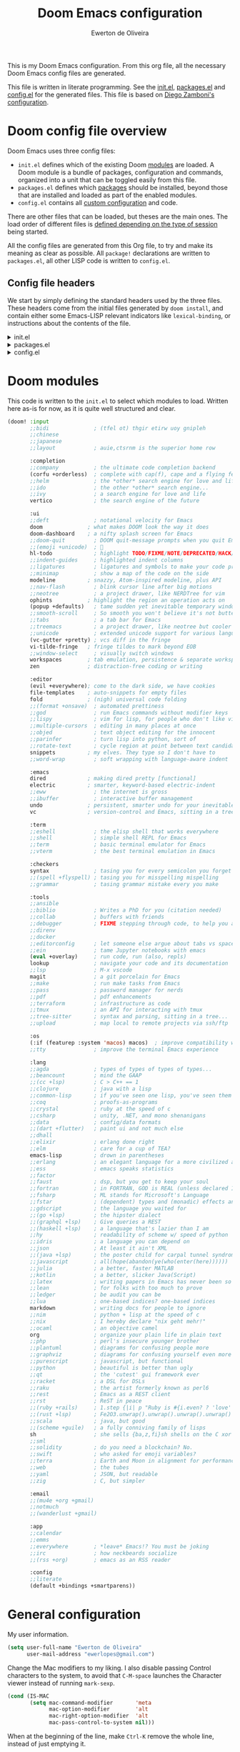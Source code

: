 :DOC-CONFIG:
# Tangle by default to config.el, which is the most common case
#+property: header-args:emacs-lisp :tangle config.el
#+property: header-args :mkdirp yes :comments no
#+startup: fold
:END:

#+title: Doom Emacs configuration
#+author: Ewerton de Oliveira
#+email: ewerlopes@gmail.com

This is my Doom Emacs configuration. From this org file, all the necessary Doom Emacs config files are generated.

This file is written in literate programming. See the [[file:init.el][init.el]], [[file:packages.el][packages.el]] and [[file:config.el][config.el]] for the generated files.
This file is based on [[https://zzamboni.org/post/my-doom-emacs-configuration-with-commentary/][Diego Zamboni's configuration]].

* Doom config file overview
Doom Emacs uses three config files:

- =init.el= defines which of the existing Doom [[https://github.com/hlissner/doom-emacs/blob/develop/docs/getting_started.org#modules][modules]] are loaded. A Doom module is a bundle of packages, configuration and commands, organized into a unit that can be toggled easily from this file.
- =packages.el= defines which [[https://github.com/hlissner/doom-emacs/blob/develop/docs/getting_started.org#package-management][packages]] should be installed, beyond those that are installed and loaded as part of the enabled modules.
- =config.el= contains all [[https://github.com/hlissner/doom-emacs/blob/develop/docs/getting_started.org#configuring-doom][custom configuration]] and code.

There are other files that can be loaded, but theses are the main ones. The load order of different files is [[https://github.com/hlissner/doom-emacs/blob/develop/docs/getting_started.org#load-order][defined depending on the type of session]] being started.

All the config files are generated from this Org file, to try and make its meaning as clear as possible. All =package!= declarations are written to =packages.el=, all other LISP code is written to =config.el=.

** Config file headers

We start by simply defining the standard headers used by the three files. These headers come from the initial files generated by =doom install=, and contain either some Emacs-LISP relevant indicators like =lexical-binding=, or instructions about the contents of the file.

#+html: <details><summary>init.el</summary>
#+begin_src emacs-lisp :tangle init.el
;;; init.el -*- lexical-binding: t; -*-

;; DO NOT EDIT THIS FILE DIRECTLY
;; This is a file generated from a literate programing source file located at
;; https://github.com/ewerlopes/dotfiles/blob/master/doom/doom.org
;; You should make any changes there and regenerate it from Emacs org-mode
;; using org-babel-tangle (C-c C-v t)

;; This file controls what Doom modules are enabled and what order they load
;; in. Remember to run 'doom sync' after modifying it!

;; NOTE Press 'SPC h d h' (or 'C-h d h' for non-vim users) to access Doom's
;;      documentation. There you'll find a link to Doom's Module Index where all
;;      of our modules are listed, including what flags they support.

;; NOTE Move your cursor over a module's name (or its flags) and press 'K' (or
;;      'C-c c k' for non-vim users) to view its documentation. This works on
;;      flags as well (those symbols that start with a plus).
;;
;;      Alternatively, press 'gd' (or 'C-c c d') on a module to browse its
;;      directory (for easy access to its source code).
#+end_src
#+html: </details>

#+html: <details><summary>packages.el</summary>
#+begin_src emacs-lisp :tangle packages.el
;; -*- no-byte-compile: t; -*-
;;; $DOOMDIR/packages.el

;; DO NOT EDIT THIS FILE DIRECTLY
;; This is a file generated from a literate programing source file located at
;; https://github.com/ewerlopes/dotfiles/blob/master/doom/doom.org
;; You should make any changes there and regenerate it from Emacs org-mode
;; using org-babel-tangle (C-c C-v t)

;; To install a package with Doom you must declare them here and run 'doom sync'
;; on the command line, then restart Emacs for the changes to take effect -- or


;; To install SOME-PACKAGE from MELPA, ELPA or emacsmirror:
;; (package! some-package)

;; To install a package directly from a remote git repo, you must specify a
;; `:recipe'. You'll find documentation on what `:recipe' accepts here:
;; https://github.com/radian-software/straight.el#the-recipe-format
;; (package! another-package
;;   :recipe (:host github :repo "username/repo"))

;; If the package you are trying to install does not contain a PACKAGENAME.el
;; file, or is located in a subdirectory of the repo, you'll need to specify
;; `:files' in the `:recipe':
;; (package! this-package
;;   :recipe (:host github :repo "username/repo"
;;            :files ("some-file.el" "src/lisp/*.el")))

;; If you'd like to disable a package included with Doom, you can do so here
;; with the `:disable' property:
;; (package! builtin-package :disable t)

;; You can override the recipe of a built in package without having to specify
;; all the properties for `:recipe'. These will inherit the rest of its recipe
;; from Doom or MELPA/ELPA/Emacsmirror:
;; (package! builtin-package :recipe (:nonrecursive t))
;; (package! builtin-package-2 :recipe (:repo "myfork/package"))

;; Specify a `:branch' to install a package from a particular branch or tag.
;; This is required for some packages whose default branch isn't 'master' (which
;; our package manager can't deal with; see radian-software/straight.el#279)
;; (package! builtin-package :recipe (:branch "develop"))

;; Use `:pin' to specify a particular commit to install.
;; (package! builtin-package :pin "1a2b3c4d5e")


;; Doom's packages are pinned to a specific commit and updated from release to
;; release. The `unpin!' macro allows you to unpin single packages...
;; (unpin! pinned-package)
;; ...or multiple packages
;; (unpin! pinned-package another-pinned-package)
;; ...Or *all* packages (NOT RECOMMENDED; will likely break things)
;; (unpin! t)
#+end_src
#+html: </details>

#+html: <details><summary>config.el</summary>
#+begin_src emacs-lisp :tangle config.el
;;; $DOOMDIR/config.el -*- lexical-binding: t; -*-

;; DO NOT EDIT THIS FILE DIRECTLY
;; This is a file generated from a literate programing source file located at
;; https://github.com/ewerlopes/dotfiles/blob/master/doom/doom.org
;; You should make any changes there and regenerate it from Emacs org-mode
;; using org-babel-tangle (C-c C-v t)

;; Place your private configuration here! Remember, you do not need to run 'doom
;; sync' after modifying this file!


;; Some functionality uses this to identify you, e.g. GPG configuration, email
;; clients, file templates and snippets. It is optional.
;; (setq user-full-name "John Doe"
;;       user-mail-address "john@doe.com")

;; Doom exposes five (optional) variables for controlling fonts in Doom:
;;
;; - `doom-font' -- the primary font to use
;; - `doom-variable-pitch-font' -- a non-monospace font (where applicable)
;; - `doom-big-font' -- used for `doom-big-font-mode'; use this for
;;   presentations or streaming.
;; - `doom-symbol-font' -- for symbols
;; - `doom-serif-font' -- for the `fixed-pitch-serif' face
;;
;; See 'C-h v doom-font' for documentation and more examples of what they
;; accept. For example:
;;
;;(setq doom-font (font-spec :family "Fira Code" :size 12 :weight 'semi-light)
;;      doom-variable-pitch-font (font-spec :family "Fira Sans" :size 13))
;;
;; If you or Emacs can't find your font, use 'M-x describe-font' to look them
;; up, `M-x eval-region' to execute elisp code, and 'M-x doom/reload-font' to
;; refresh your font settings. If Emacs still can't find your font, it likely
;; wasn't installed correctly. Font issues are rarely Doom issues!

;; There are two ways to load a theme. Both assume the theme is installed and
;; available. You can either set `doom-theme' or manually load a theme with the
;; `load-theme' function. This is the default:
(setq doom-theme 'doom-one)

;; This determines the style of line numbers in effect. If set to `nil', line
;; numbers are disabled. For relative line numbers, set this to `relative'.
(setq display-line-numbers-type t)

;; If you use `org' and don't want your org files in the default location below,
;; change `org-directory'. It must be set before org loads!
(setq org-directory "~/org/")


;; Whenever you reconfigure a package, make sure to wrap your config in an
;; `after!' block, otherwise Doom's defaults may override your settings. E.g.
;;
;;   (after! PACKAGE
;;     (setq x y))
;;
;; The exceptions to this rule:
;;
;;   - Setting file/directory variables (like `org-directory')
;;   - Setting variables which explicitly tell you to set them before their
;;     package is loaded (see 'C-h v VARIABLE' to look up their documentation).
;;   - Setting doom variables (which start with 'doom-' or '+').
;;
;; Here are some additional functions/macros that will help you configure Doom.
;;
;; - `load!' for loading external *.el files relative to this one
;; - `use-package!' for configuring packages
;; - `after!' for running code after a package has loaded
;; - `add-load-path!' for adding directories to the `load-path', relative to
;;   this file. Emacs searches the `load-path' when you load packages with
;;   `require' or `use-package'.
;; - `map!' for binding new keys
;;
;; To get information about any of these functions/macros, move the cursor over
;; the highlighted symbol at press 'K' (non-evil users must press 'C-c c k').
;; This will open documentation for it, including demos of how they are used.
;; Alternatively, use `C-h o' to look up a symbol (functions, variables, faces,
;; etc).
;;
;; You can also try 'gd' (or 'C-c c d') to jump to their definition and see how
;; they are implemented.
#+end_src
#+html: </details>

* Doom modules

This code is written to the =init.el= to select which modules to load. Written here as-is for now, as it is quite well structured and clear.

#+begin_src emacs-lisp :tangle init.el
(doom! :input
       ;;bidi              ; (tfel ot) thgir etirw uoy gnipleh
       ;;chinese
       ;;japanese
       ;;layout            ; auie,ctsrnm is the superior home row

       :completion
       ;;company           ; the ultimate code completion backend
       (corfu +orderless)  ; complete with cap(f), cape and a flying feather!
       ;;helm              ; the *other* search engine for love and life
       ;;ido               ; the other *other* search engine...
       ;;ivy               ; a search engine for love and life
       vertico             ; the search engine of the future

       :ui
       ;;deft              ; notational velocity for Emacs
       doom              ; what makes DOOM look the way it does
       doom-dashboard    ; a nifty splash screen for Emacs
       ;;doom-quit         ; DOOM quit-message prompts when you quit Emacs
       ;;(emoji +unicode)  ; 🙂
       hl-todo             ; highlight TODO/FIXME/NOTE/DEPRECATED/HACK/REVIEW
       ;;indent-guides     ; highlighted indent columns
       ;;ligatures         ; ligatures and symbols to make your code pretty again
       ;;minimap           ; show a map of the code on the side
       modeline          ; snazzy, Atom-inspired modeline, plus API
       ;;nav-flash         ; blink cursor line after big motions
       ;;neotree           ; a project drawer, like NERDTree for vim
       ophints           ; highlight the region an operation acts on
       (popup +defaults)   ; tame sudden yet inevitable temporary windows
       ;;smooth-scroll     ; So smooth you won't believe it's not butter
       ;;tabs              ; a tab bar for Emacs
       ;;treemacs          ; a project drawer, like neotree but cooler
       ;;unicode           ; extended unicode support for various languages
       (vc-gutter +pretty) ; vcs diff in the fringe
       vi-tilde-fringe   ; fringe tildes to mark beyond EOB
       ;;window-select     ; visually switch windows
       workspaces        ; tab emulation, persistence & separate workspaces
       zen               ; distraction-free coding or writing

       :editor
       (evil +everywhere); come to the dark side, we have cookies
       file-templates    ; auto-snippets for empty files
       fold              ; (nigh) universal code folding
       ;;(format +onsave)  ; automated prettiness
       ;;god               ; run Emacs commands without modifier keys
       ;;lispy             ; vim for lisp, for people who don't like vim
       ;;multiple-cursors  ; editing in many places at once
       ;;objed             ; text object editing for the innocent
       ;;parinfer          ; turn lisp into python, sort of
       ;;rotate-text       ; cycle region at point between text candidates
       snippets          ; my elves. They type so I don't have to
       ;;word-wrap         ; soft wrapping with language-aware indent

       :emacs
       dired             ; making dired pretty [functional]
       electric          ; smarter, keyword-based electric-indent
       ;;eww               ; the internet is gross
       ;;ibuffer           ; interactive buffer management
       undo              ; persistent, smarter undo for your inevitable mistakes
       vc                ; version-control and Emacs, sitting in a tree

       :term
       ;;eshell            ; the elisp shell that works everywhere
       ;;shell             ; simple shell REPL for Emacs
       ;;term              ; basic terminal emulator for Emacs
       ;;vterm             ; the best terminal emulation in Emacs

       :checkers
       syntax              ; tasing you for every semicolon you forget
       ;;(spell +flyspell) ; tasing you for misspelling mispelling
       ;;grammar           ; tasing grammar mistake every you make

       :tools
       ;;ansible
       ;;biblio            ; Writes a PhD for you (citation needed)
       ;;collab            ; buffers with friends
       ;;debugger          ; FIXME stepping through code, to help you add bugs
       ;;direnv
       ;;docker
       ;;editorconfig      ; let someone else argue about tabs vs spaces
       ;;ein               ; tame Jupyter notebooks with emacs
       (eval +overlay)     ; run code, run (also, repls)
       lookup              ; navigate your code and its documentation
       ;;lsp               ; M-x vscode
       magit               ; a git porcelain for Emacs
       ;;make              ; run make tasks from Emacs
       ;;pass              ; password manager for nerds
       ;;pdf               ; pdf enhancements
       ;;terraform         ; infrastructure as code
       ;;tmux              ; an API for interacting with tmux
       ;;tree-sitter       ; syntax and parsing, sitting in a tree...
       ;;upload            ; map local to remote projects via ssh/ftp

       :os
       (:if (featurep :system 'macos) macos)  ; improve compatibility with macOS
       ;;tty               ; improve the terminal Emacs experience

       :lang
       ;;agda              ; types of types of types of types...
       ;;beancount         ; mind the GAAP
       ;;(cc +lsp)         ; C > C++ == 1
       ;;clojure           ; java with a lisp
       ;;common-lisp       ; if you've seen one lisp, you've seen them all
       ;;coq               ; proofs-as-programs
       ;;crystal           ; ruby at the speed of c
       ;;csharp            ; unity, .NET, and mono shenanigans
       ;;data              ; config/data formats
       ;;(dart +flutter)   ; paint ui and not much else
       ;;dhall
       ;;elixir            ; erlang done right
       ;;elm               ; care for a cup of TEA?
       emacs-lisp          ; drown in parentheses
       ;;erlang            ; an elegant language for a more civilized age
       ;;ess               ; emacs speaks statistics
       ;;factor
       ;;faust             ; dsp, but you get to keep your soul
       ;;fortran           ; in FORTRAN, GOD is REAL (unless declared INTEGER)
       ;;fsharp            ; ML stands for Microsoft's Language
       ;;fstar             ; (dependent) types and (monadic) effects and Z3
       ;;gdscript          ; the language you waited for
       ;;(go +lsp)         ; the hipster dialect
       ;;(graphql +lsp)    ; Give queries a REST
       ;;(haskell +lsp)    ; a language that's lazier than I am
       ;;hy                ; readability of scheme w/ speed of python
       ;;idris             ; a language you can depend on
       ;;json              ; At least it ain't XML
       ;;(java +lsp)       ; the poster child for carpal tunnel syndrome
       ;;javascript        ; all(hope(abandon(ye(who(enter(here))))))
       ;;julia             ; a better, faster MATLAB
       ;;kotlin            ; a better, slicker Java(Script)
       ;;latex             ; writing papers in Emacs has never been so fun
       ;;lean              ; for folks with too much to prove
       ;;ledger            ; be audit you can be
       ;;lua               ; one-based indices? one-based indices
       markdown            ; writing docs for people to ignore
       ;;nim               ; python + lisp at the speed of c
       ;;nix               ; I hereby declare "nix geht mehr!"
       ;;ocaml             ; an objective camel
       org                 ; organize your plain life in plain text
       ;;php               ; perl's insecure younger brother
       ;;plantuml          ; diagrams for confusing people more
       ;;graphviz          ; diagrams for confusing yourself even more
       ;;purescript        ; javascript, but functional
       ;;python            ; beautiful is better than ugly
       ;;qt                ; the 'cutest' gui framework ever
       ;;racket            ; a DSL for DSLs
       ;;raku              ; the artist formerly known as perl6
       ;;rest              ; Emacs as a REST client
       ;;rst               ; ReST in peace
       ;;(ruby +rails)     ; 1.step {|i| p "Ruby is #{i.even? ? 'love' : 'life'}"}
       ;;(rust +lsp)       ; Fe2O3.unwrap().unwrap().unwrap().unwrap()
       ;;scala             ; java, but good
       ;;(scheme +guile)   ; a fully conniving family of lisps
       sh                  ; she sells {ba,z,fi}sh shells on the C xor
       ;;sml
       ;;solidity          ; do you need a blockchain? No.
       ;;swift             ; who asked for emoji variables?
       ;;terra             ; Earth and Moon in alignment for performance.
       ;;web               ; the tubes
       ;;yaml              ; JSON, but readable
       ;;zig               ; C, but simpler

       :email
       ;;(mu4e +org +gmail)
       ;;notmuch
       ;;(wanderlust +gmail)

       :app
       ;;calendar
       ;;emms
       ;;everywhere        ; *leave* Emacs!? You must be joking
       ;;irc               ; how neckbeards socialize
       ;;(rss +org)        ; emacs as an RSS reader

       :config
       ;;literate
       (default +bindings +smartparens))
#+end_src

* General configuration

My user information.

#+begin_src emacs-lisp
(setq user-full-name "Ewerton de Oliveira"
      user-mail-address "ewerlopes@gmail.com")
#+end_src

Change the Mac modifiers to my liking. I also disable passing Control characters to the system, to avoid that =C-M-space= launches the Character viewer instead of running =mark-sexp=.

#+begin_src emacs-lisp
(cond (IS-MAC
       (setq mac-command-modifier       'meta
             mac-option-modifier        'alt
             mac-right-option-modifier  'alt
             mac-pass-control-to-system nil)))
#+end_src

When at the beginning of the line, make =Ctrl-K= remove the whole line, instead of just emptying it.

#+begin_src emacs-lisp
(setq kill-whole-line t)
#+end_src

For some reason Doom disables auto-save and backup files by default. Let's reenable them.

#+begin_src emacs-lisp
(setq auto-save-default t
      make-backup-files t)
#+end_src

Disable exit confirmation.

#+begin_src emacs-lisp
(setq confirm-kill-emacs nil)
#+end_src

Doom configures =auth-sources= by default to include the Keychain on macOS, but it puts it at the beginning of the list. This causes creation of auth items to fail because the macOS Keychain sources do not support creation yet. I reverse it to leave =~/.authinfo.gpg= at the beginning.

#+begin_src emacs-lisp
(after! auth-source
  (setq auth-sources (nreverse auth-sources)))
#+end_src

** Visuals

*** Dashboard menu

I eliminate all but the first two items in the dashboard menu, since those are the only ones I still use sometimes.

#+begin_src emacs-lisp
(setq +doom-dashboard-menu-sections (cl-subseq +doom-dashboard-menu-sections 0 2))
#+end_src

*** Mixed pitch

=From the :ui zen module=

We'd like to use mixed pitch in certain modes. If we simply add a hook, when directly opening a file with (a new) Emacs =mixed-pitch-mode= runs before UI initialization, which is problematic. To resolve this, we create a hook that runs after UI initialization and both

- conditionally enables mixed-pitch-mode
- sets up the mixed pitch hooks

#+begin_src emacs-lisp :tangle no
(defvar mixed-pitch-modes '(org-mode LaTeX-mode markdown-mode gfm-mode Info-mode)
  "Modes that `mixed-pitch-mode' should be enabled in, but only after UI initialisation.")
(defun init-mixed-pitch-h ()
  "Hook `mixed-pitch-mode' into each mode in `mixed-pitch-modes'.
Also immediately enables `mixed-pitch-modes' if currently in one of the modes."
  (when (memq major-mode mixed-pitch-modes)
    (mixed-pitch-mode 1))
  (dolist (hook mixed-pitch-modes)
    (add-hook (intern (concat (symbol-name hook) "-hook")) #'mixed-pitch-mode)))
(add-hook 'doom-init-ui-hook #'init-mixed-pitch-h)
#+end_src

#+begin_src emacs-lisp :tangle no
(autoload #'mixed-pitch-serif-mode "mixed-pitch"
  "Change the default face of the current buffer to a serifed variable pitch, while keeping some faces fixed pitch." t)

(after! mixed-pitch :tangle no
  (defface variable-pitch-serif
    '((t (:family "serif")))
    "A variable-pitch face with serifs."
    :group 'basic-faces)
  (setq mixed-pitch-set-height t)
  (setq variable-pitch-serif-font (font-spec :family "Alegreya" :size 27))
  (set-face-attribute 'variable-pitch-serif nil :font variable-pitch-serif-font)
  (defun mixed-pitch-serif-mode (&optional arg)
    "Change the default face of the current buffer to a serifed variable pitch, while keeping some faces fixed pitch."
    (interactive)
    (let ((mixed-pitch-face 'variable-pitch-serif))
      (mixed-pitch-mode (or arg 'toggle)))))
#+end_src

#+begin_src emacs-lisp :tangle no
(set-char-table-range composition-function-table ?f '(["$?:ff?[fijlt]$" 0 font-shape-gstring]))
(set-char-table-range composition-function-table ?T '(["$?:Th$" 0 font-shape-gstring]))
#+end_src

Set base and variable-pitch fonts.

#+begin_src emacs-lisp
(setq doom-font (font-spec :family "FiraCode Nerd Font" :size 18)
      doom-variable-pitch-font (font-spec :family "Alegreya" :size 28))
#+end_src

Allow mixed fonts in a buffer. This is particularly useful for Org mode, so I can mix source and prose blocks in the same document. I also manually enable =solaire-mode= in Org mode as a workaround for font scaling not working properly.

#+begin_src emacs-lisp
(add-hook! 'org-mode-hook #'mixed-pitch-mode)
;;(add-hook! 'org-mode-hook #'solaire-mode)
(setq mixed-pitch-variable-pitch-cursor nil)
#+end_src

*** Marginalia

#+begin_src emacs-lisp
(after! marginalia
  (setq marginalia-censor-variables nil)

  (defadvice! +marginalia--anotate-local-file-colorful (cand)
    "Just a more colourful version of `marginalia--anotate-local-file'."
    :override #'marginalia--annotate-local-file
    (when-let (attrs (file-attributes (substitute-in-file-name
                                       (marginalia--full-candidate cand))
                                      'integer))
      (marginalia--fields
       ((marginalia--file-owner attrs)
        :width 12 :face 'marginalia-file-owner)
       ((marginalia--file-modes attrs))
       ((+marginalia-file-size-colorful (file-attribute-size attrs))
        :width 7)
       ((+marginalia--time-colorful (file-attribute-modification-time attrs))
        :width 12))))

  (defun +marginalia--time-colorful (time)
    (let* ((seconds (float-time (time-subtract (current-time) time)))
           (color (doom-blend
                   (face-attribute 'marginalia-date :foreground nil t)
                   (face-attribute 'marginalia-documentation :foreground nil t)
                   (/ 1.0 (log (+ 3 (/ (+ 1 seconds) 345600.0)))))))
      ;; 1 - log(3 + 1/(days + 1)) % grey
      (propertize (marginalia--time time) 'face (list :foreground color))))

  (defun +marginalia-file-size-colorful (size)
    (let* ((size-index (/ (log10 (+ 1 size)) 7.0))
           (color (if (< size-index 10000000) ; 10m
                      (doom-blend 'orange 'green size-index)
                    (doom-blend 'red 'orange (- size-index 1)))))
      (propertize (file-size-human-readable size) 'face (list :foreground color)))))
#+end_src

*** Writeroom :tangle no

#+begin_src emacs-lisp
(defvar +zen-serif-p t
  "Whether to use a serifed font with `mixed-pitch-mode'.")
(defvar +zen-org-starhide t
  "The value `org-modern-hide-stars' is set to.")

(after! writeroom-mode
  (defvar-local +zen--original-org-indent-mode-p nil)
  (defvar-local +zen--original-mixed-pitch-mode-p nil)
  (defun +zen-enable-mixed-pitch-mode-h ()
    "Enable `mixed-pitch-mode' when in `+zen-mixed-pitch-modes'."
    (when (apply #'derived-mode-p +zen-mixed-pitch-modes)
      (if writeroom-mode
          (progn
            (setq +zen--original-mixed-pitch-mode-p mixed-pitch-mode)
            (funcall (if +zen-serif-p #'mixed-pitch-serif-mode #'mixed-pitch-mode) 1))
        (funcall #'mixed-pitch-mode (if +zen--original-mixed-pitch-mode-p 1 -1)))))
  (pushnew! writeroom--local-variables
            'display-line-numbers
            'visual-fill-column-width
            'org-adapt-indentation
            'org-modern-mode
            'org-modern-star
            'org-modern-hide-stars)
  (add-hook 'writeroom-mode-enable-hook
            (defun +zen-prose-org-h ()
              "Reformat the current Org buffer appearance for prose."
              (when (eq major-mode 'org-mode)
                (setq display-line-numbers nil
                      visual-fill-column-width 60
                      org-adapt-indentation nil)
                (when (modulep 'org-modern)
                  (setq-local org-modern-star '("🙘" "🙙" "🙚" "🙛")
                              ;; org-modern-star '("🙐" "🙑" "🙒" "🙓" "🙔" "🙕" "🙖" "🙗")
                              org-modern-hide-stars +zen-org-starhide)
                  (org-modern-mode -1)
                  (org-modern-mode 1))
                (setq
                 +zen--original-org-indent-mode-p org-indent-mode
                 (org-indent-mode -1))))
            (add-hook 'writeroom-mode-disable-hook
                      (defun +zen-nonprose-org-h ()
                        "Reverse the effect of `+zen-prose-org'."
                        (when (eq major-mode 'org-mode)
                          (when (bound-and-true-p org-modern-mode)
                            (org-modern-mode -1)
                            (org-modern-mode 1))
                          (when +zen--original-org-indent-mode-p (org-indent-mode 1)))))))
#+end_src

*** Window
Maximize the window upon startup.

#+begin_src emacs-lisp
(setq initial-frame-alist '((top . 1) (left . 1) (width . 114) (height . 32)))
;;(add-to-list 'initial-frame-alist '(maximized))
#+end_src

*** Modeline

Enable showing a word count in the modeline. This is only shown for the modes listed in =doom-modeline-continuous-word-count-modes= (Markdown, GFM and Org by default).

#+begin_src emacs-lisp
(setq doom-modeline-enable-word-count t)
#+end_src

*** Scrolling

Enable pixel scrolling

#+begin_src emacs-lisp
;;(pixel-scroll-precision-mode 1)
#+end_src

** Org

I use standard /doom emacs/ =org-todo-keywords=. See them [[https://github.com/doomemacs/doomemacs/blob/master/modules/lang/org/config.el#L151][here]].

*** Heading sizes

#+begin_src emacs-lisp
;; Resize Org headings
(after! org
(dolist (face '((org-level-1 . 1.35)
                (org-level-2 . 1.3)
                (org-level-3 . 1.2)
                (org-level-4 . 1.1)
                (org-level-5 . 1.1)
                (org-level-6 . 1.1)
                (org-level-7 . 1.1)
                (org-level-8 . 1.1)))
  (set-face-attribute (car face) nil :font "Roboto" :weight 'bold :height (cdr face)))

;; Make the document title a bit bigger
(set-face-attribute 'org-document-title nil :font "Roboto" :weight
'bold :height 2.0))
#+end_src

*** Heading format

#+begin_src emacs-lisp :tangle packages.el
(package! org-modern)
#+end_src

#+begin_src emacs-lisp
(use-package! org-modern
  :hook (org-mode . org-modern-mode)
  :config
  (setq
      org-modern-star ["◉" "○" "✸" "✿" "✤" "✜" "◆" "▶"]
      org-modern-table-vertical 1
      org-modern-table-horizontal 0.2
      org-modern-list '((43 . "➤")
                        (45 . "–")
                        (42 . "•"))
      org-auto-align-tags t
      org-tags-column 0
      org-catch-invisible-edits 'show-and-error
      org-special-ctrl-a/e t
      org-insert-heading-respect-content t

      ;; Org styling, hide markup etc.
      org-hide-emphasis-markers t
      org-pretty-entities t
      org-agenda-tags-column 0
      org-ellipsis "…")

  (global-org-modern-mode))
#+end_src

*** Behavior

**** Defaults

#+begin_src emacs-lisp
(setq org-directory "~/org"                      ; let's put files here
      org-log-into-drawer t                       ; changes of state into a LOGBOOK
      org-use-property-inheritance t              ; it's convenient to have properties inherited
      org-log-done 'time                          ; having the time a item is done sounds convenient
      org-list-allow-alphabetical t               ; have a. A. a) A) list bullets
      org-catch-invisible-edits 'smart            ; try not to accidently do weird stuff in invisible regions
      org-export-use-babel nil                    ; I don't want things to run automatically as I export
      org-export-with-sub-superscripts '{}        ; don't treat lone _ / ^ as sub/superscripts, require _{} / ^{}
      org-export-headline-levels 6
      org-export-with-todo-keywords t
      org-export-with-planning t
      org-export-with-priority t
      org-export-with-creator t
      org-export-with-properties nil
      org-export-with-tags t)
#+end_src

I also like the :comments header-argument, so let's make that a default.

#+begin_src emacs-lisp
(setq org-babel-default-header-args
      '((:session . "none")
        (:results . "replace")
        (:exports . "code")
        (:cache . "no")
        (:noweb . "no")
        (:hlines . "no")
        (:tangle . "no")
        (:comments . "link")))
#+end_src

*** Clock

#+begin_src emacs-lisp
;; Resume clocking task when emacs restarts.
(org-clock-persistence-insinuate)
;; Show lot of clocking history so it's easy to pick items off the C-F11 list
(setq org-clock-history-length 23)
;; Resume clocking task on clock-in if the clock is open
(setq org-clock-in-resume t)
;; Sometimes I change tasks I'm clocking quickly - this removes clocked tasks with 0:00 duration
(setq org-clock-out-remove-zero-time-clocks t)
;; Clock out when moving task to a done state
(setq org-clock-out-when-done t)
;; Save the running clock and all clock history when exiting Emacs, load it on startup
(setq org-clock-persist t)
;; Include current clocking task in clock reports
(setq org-clock-report-include-clocking-task t)
#+end_src

*** Habits

I use this for repeating tasks (such as exercise) in my org-agenda view. This allows for collecting certain datapoints in variables / notes.

#+begin_src emacs-lisp
(require 'org-habit)
#+end_src

#+begin_src emacs-lisp
(defun get-habits-from-file ()
  (org-map-entries
   (lambda ()
     (when (string= (org-entry-get nil "STYLE") "habit")
       (cons (org-get-heading t t t t)
             (org-entry-get nil "LAST_REPEAT"))))
   "STYLE=\"habit\"" 'file))

(defun count-habit-completions (last-repeat)
  (let* ((now (current-time))
         (week-start (time-subtract now (days-to-time (nth 6 (decode-time now)))))
         (last-done (org-time-string-to-time last-repeat)))
    (if (time-less-p week-start last-done)
        1
      0)))

(defun parse-habit-data (habit-name last-repeat)
  (let ((data '())
        (max-streak 0)
        (current-streak 0))
    (org-map-entries
     (lambda ()
       (let ((state-changes (org-entry-get nil "LOGGING" t)))
         (when state-changes
           (dolist (change (split-string state-changes "\n"))
             (when (string-match "\\[$[0-9]+-[0-9]+-[0-9]+$.*$$ State \"DONE\"" change)
               (push (match-string 1 change) data))))))
     (concat "+STYLE=\"habit\"+" (regexp-quote habit-name))
     'file)
    (setq data (nreverse data))
    (let* ((now (current-time))
           (streak-end now)
           (day-sec 86400))
      (when last-repeat
        (push last-repeat data))
      (dolist (date data)
        (let ((date-time (org-time-string-to-time date)))
          (if (time-less-p
               (time-subtract streak-end (seconds-to-time day-sec))
               date-time)
              (setq current-streak (1+ current-streak))
            (setq max-streak (max max-streak current-streak))
            (setq current-streak 1))
          (setq streak-end date-time)))
      (setq max-streak (max max-streak current-streak)))
    (list current-streak max-streak)))

(defun calculate-trend (habit-name)
  (let* ((last-repeat (cdr (assoc habit-name (get-habits-from-file))))
         (this-week (count-habit-completions last-repeat))
         (last-week-time (time-subtract (current-time) (days-to-time 7)))
         (last-week (if (time-less-p (org-time-string-to-time last-repeat) last-week-time) 0 1)))
    (cond ((> this-week last-week) "↑")
          ((< this-week last-week) "↓")
          (t "→"))))

(defun insert-ultra-fancy-habit-summary ()
  (interactive)
  (let ((habits (get-habits-from-file)))
    (insert "| Habit | This Week | Streak | Max Streak | Trend |\n|---|---|---|---|---|\n")
    (dolist (habit habits)
      (let* ((name (car habit))
             (last-repeat (cdr habit))
             (this-week (count-habit-completions last-repeat))
             (streak-data (parse-habit-data name last-repeat))
             (streak (car streak-data))
             (max-streak (cadr streak-data))
             (trend (calculate-trend name)))
        (insert (format "| %s | %d/7 | %d | %d | %s |\n"
                        name this-week streak max-streak trend))))
    (org-table-align)))

(global-set-key (kbd "C-c m") 'insert-ultra-fancy-habit-summary)
#+end_src

I like keeping repeaters around:

#+begin_src emacs-lisp
(setq org-habit-show-all-today t
      org-habit-show-habits-only-for-today nil)
#+end_src

**** Capture

  Let's setup some org-capture templates, and make them visually nice to access. =doct= (Declarative Org Capture Templates) seems to be a nicer way to set up org-capture.

  #+begin_src emacs-lisp :tangle packages.el
  (package! doct
     :recipe (:host github :repo "progfolio/doct")
     :pin "506c22f365b75f5423810c4933856802554df464")
  #+end_src

  #+begin_src emacs-lisp
  (use-package! doct
      :commands doct)
  #+end_src

  #+begin_src emacs-lisp
      (after! org-capture
      ;;<<prettify-capture>>
      (defun +doct-icon-declaration-to-icon (declaration)
      "Convert :icon declaration to icon"
      (let ((name (pop declaration))
            (set  (intern (concat "all-the-icons-" (plist-get declaration :set))))
            (face (intern (concat "all-the-icons-" (plist-get declaration :color))))
            (v-adjust (or (plist-get declaration :v-adjust) 0.01)))
            (apply set `(,name :face ,face :v-adjust ,v-adjust))))

      (defun +doct-iconify-capture-templates (groups)
      "Add declaration's :icon to each template group in GROUPS."
      (let ((templates (doct-flatten-lists-in groups)))
            (setq doct-templates (mapcar (lambda (template)
                                          (when-let* ((props (nthcdr (if (= (length template) 4) 2 5) template))
                                                      (spec (plist-get (plist-get props :doct) :icon)))
                                          (setf (nth 1 template) (concat (+doct-icon-declaration-to-icon spec)
                                                                        "\t"
                                                                        (nth 1 template))))
                                          template)
                                    templates))))

      (setq doct-after-conversion-functions '(+doct-iconify-capture-templates))

      (setq +org-capture-todo-file (file-truename (concat (getenv "HOME") "/org/gtd/inbox.org")))
      (defvar +org-capture-slipbox (file-truename (concat (getenv "HOME") "/org/library/inbox.org")))

      (defun jethro/org-capture-slipbox ()
      (interactive)
      (org-capture nil "s"))

      (defun set-org-capture-templates ()
      (setq org-capture-templates
      (doct `(("Inbox" :keys "t"
                  :file +org-capture-todo-file
                  :prepend t
                  :headline "Inbox"
                  :type entry
                  :template ("* TODO %?"
                              "%i %a"))
                  ("Slip-box" :keys "s"
                  :file +org-capture-slipbox
                  :prepend t
                  :headline "Inbox"
                  :type entry
                  :template ("* %?"))
                  ("Link" :keys "L"
                  :file +org-capture-slipbox
                  :prepend t
                  :headline "Inbox"
                  :type entry
                  :immediate-finish t
                  :template ("* IDEA [#C] %:description\n:PROPERTIES:\n:CREATED: %U\n:END:\n%:link\n%:initial\n"))
                  ("Interesting" :keys "i"
                  :file +org-capture-todo-file
                  :prepend t
                  :headline "Interesting"
                  :type entry
                  :template ("* [ ] %{desc}%? :%{i-type}:"
                              "%i %a")
                  :children (("Webpage" :keys "w"
                              :desc "%(org-cliplink-capture) "
                              :i-type "read:web")
                              ("Article" :keys "a"
                              :desc ""
                              :i-type "read:reaserch")
                              ))
                  ("Tasks" :keys "k"
                  :file +org-capture-todo-file
                  :prepend t
                  :headline "Tasks"
                  :type entry
                  :template ("* TODO %? %^G%{extra}"
                              "%i %a")
                  :children (("General Task" :keys "k"
                              :extra "")
                              ("Task with deadline" :keys "d"
                              :extra "\nDEADLINE: %^{Deadline:}t")
                              ("Scheduled Task" :keys "s"
                              :extra "\nSCHEDULED: %^{Start time:}t")))
                  ("Project" :keys "p"
                  :prepend t
                  :type entry
                  :headline "Inbox"
                  :template ("* %{time-or-todo} %?"
                              "%i"
                              "%a")
                  :file ""
                  :custom (:time-or-todo "")
                  :children (("Project-local todo" :keys "t"
                              :time-or-todo "TODO"
                              :file +org-capture-project-todo-file)
                              ("Project-local note" :keys "n"
                              :time-or-todo "%U"
                              :file +org-capture-project-notes-file)
                              ("Project-local changelog" :keys "c"
                              :time-or-todo "%U"
                              :heading "Unreleased"
                              :file +org-capture-project-changelog-file)))
                  ("Centralised project templates"
                  :keys "o"
                  :type entry
                  :prepend t
                  :template ("* %{time-or-todo} %?"
                              "%i"
                              "%a")
                  :children (("Project todo"
                              :keys "t"
                              :prepend nil
                              :time-or-todo "TODO"
                              :heading "Tasks"
                              :file +org-capture-central-project-todo-file)
                              ("Project note"
                              :keys "n"
                              :time-or-todo "%U"
                              :heading "Notes"
                              :file +org-capture-central-project-notes-file)
                              ("Project changelog"
                              :keys "c"
                              :time-or-todo "%U"
                              :heading "Unreleased"
                              :file +org-capture-central-project-changelog-file)))))))

(set-org-capture-templates)
(unless (display-graphic-p)
(add-hook 'server-after-make-frame-hook
            (defun org-capture-reinitialise-hook ()
            (when (display-graphic-p)
                  (set-org-capture-templates)
                  (remove-hook 'server-after-make-frame-hook
                              #'org-capture-reinitialise-hook))))))
  #+end_src

Some functions from Jethro Kuan used to process the captured inbox

#+begin_src emacs-lisp
(defun jethro/org-process-inbox ()
  "Called in org-agenda-mode, processes all inbox items."
  (interactive)
  (org-agenda-bulk-mark-regexp "inbox:")
  (jethro/bulk-process-entries))

(defvar jethro/org-current-effort "1:00"
  "Current effort for agenda items.")

(defun jethro/my-org-agenda-set-effort (effort)
  "Set the effort property for the current headline."
  (interactive
   (list (read-string (format "Effort [%s]: " jethro/org-current-effort) nil nil jethro/org-current-effort)))
  (setq jethro/org-current-effort effort)
  (org-agenda-check-no-diary)
  (let* ((hdmarker (or (org-get-at-bol 'org-hd-marker)
                       (org-agenda-error)))
         (buffer (marker-buffer hdmarker))
         (pos (marker-position hdmarker))
         (inhibit-read-only t)
         newhead)
    (org-with-remote-undo buffer
      (with-current-buffer buffer
        (widen)
        (goto-char pos)
        (org-show-context 'agenda)
        (funcall-interactively 'org-set-effort nil jethro/org-current-effort)
        (end-of-line 1)
        (setq newhead (org-get-heading)))
      (org-agenda-change-all-lines newhead hdmarker))))

(defun jethro/org-agenda-process-inbox-item ()
  "Process a single item in the org-agenda."
  (org-with-wide-buffer
   (org-agenda-set-tags)
   (org-agenda-priority)
   (call-interactively 'jethro/my-org-agenda-set-effort)
   (org-agenda-refile nil nil t)))

(defun jethro/bulk-process-entries ()
  (let ())
  (if (not (null org-agenda-bulk-marked-entries))
      (let ((entries (reverse org-agenda-bulk-marked-entries))
            (processed 0)
            (skipped 0))
        (dolist (e entries)
          (let ((pos (text-property-any (point-min) (point-max) 'org-hd-marker e)))
            (if (not pos)
                (progn (message "Skipping removed entry at %s" e)
                       (cl-incf skipped))
              (goto-char pos)
              (let (org-loop-over-headlines-in-active-region) (funcall 'jethro/org-agenda-process-inbox-item))
              ;; `post-command-hook' is not run yet.  We make sure any
              ;; pending log note is processed.
              (when (or (memq 'org-add-log-note (default-value 'post-command-hook))
                        (memq 'org-add-log-note post-command-hook))
                (org-add-log-note))
              (cl-incf processed))))
        (org-agenda-redo)
        (unless org-agenda-persistent-marks (org-agenda-bulk-unmark-all))
        (message "Acted on %d entries%s%s"
                 processed
                 (if (= skipped 0)
                     ""
                   (format ", skipped %d (disappeared before their turn)"

                           skipped))
                 (if (not org-agenda-persistent-marks) "" " (kept marked)")))))

(defun jethro/org-inbox-capture ()
  (interactive)
  "Capture a task in agenda mode."
  (org-capture nil "t"))

(after! org-agenda (map! :map org-agenda-mode-map
      "C-c c i" #'org-agenda-clock-in
      "C-c c I" #'jethro/clock-in-and-advance
      "C-c c r" #'jethro/org-process-inbox
      "C-c c R" #'org-agenda-refile
      "C-c c C" #'jethro/org-inbox-capture))

(defun jethro/advance-todo ()
  (org-todo 'right)
  (remove-hook 'org-clock-in-hook #'jethro/advance-todo))

(defun jethro/clock-in-and-advance ()
  (interactive)
  (add-hook 'org-clock-in-hook 'jethro/advance-todo)
  (org-agenda-clock-in))

(defun jethro/tag-new-node-as-draft ()
  (org-roam-tag-add '("draft")))
(add-hook 'org-roam-capture-new-node-hook #'jethro/tag-new-node-as-draft)
#+end_src

*** Agenda

Adding the proper files to pull agenda from. This adds in the project-based files in addition, since each could/can have their own todo.org file.

#+begin_src emacs-lisp
(setq org-agenda-files (apply 'append
      (mapcar
       (lambda (directory)
         (directory-files-recursively
           directory org-agenda-file-regexp))
           '("~/org/gtd"))))
#+end_src

The agenda is nice, but a souped up version is nicer.

#+begin_src emacs-lisp :tangle packages.el
(package! org-super-agenda)
#+end_src

#+begin_src emacs-lisp
(eval-after-load 'org
  '(progn
     (setq org-agenda-start-day "-0d")
     (setq org-agenda-start-on-weekday nil)))

(use-package! org-super-agenda
  :after org-agenda
  :init
  (setq
        org-agenda-time-grid
        (quote
         ((daily today require-timed)
          (0700 0800 0900 1000 1100 1200 1300 1400 1500 1600 1700 1800 1900 2000 2100 2200 2300)
          "......" "-----------------------------------------------------"))
        org-agenda-skip-scheduled-if-done t
        org-agenda-skip-deadline-if-done t
        org-agenda-include-deadlines t
        org-agenda-include-diary t
        org-agenda-block-separator nil
        org-agenda-compact-blocks t
        org-agenda-span 1
        org-agenda-start-with-log-mode t
        org-agenda-custom-commands
        '(("o" "Overview"
                    ((agenda "" ((org-agenda-span 'day)
                                 (org-super-agenda-groups
                                  '((:name "\nToday"
                                           :time-grid t
                                           :date today
                                           :todo "TODAY"
                                           :scheduled today
                                           :order 1)))))
                     (alltodo "" ((org-agenda-overriding-header "\nCategories")
                                  (org-super-agenda-groups
                                   '(
                                     (:name "Started"
                                      :todo "STRT"
                                      :order 5)
                                     (:name "Important"
                                      :tag "Important"
                                      :priority "A"
                                      :order 3)
                                     (:name "Due Today"
                                      :deadline today
                                      :order 4)
                                     (:name "Due Soon"
                                      :deadline future
                                      :order 8)
                                     (:name "Overdue"
                                      :deadline past
                                      :scheduled past
                                      :face error
                                      :order 7)
                                      (:name "To Refile"
                                      :and(
                                          :todo "TODO"
                                          :not (:habit t)
                                      )
                                      :order 9)
                                     (:name "To read"
                                      :tag "Read"
                                      :order 30)
                                     (:name "Waiting"
                                      :todo "WAITING"
                                      :order 20)
                                     (:name "Trivial"
                                            :priority<= "C"
                                            :tag ("Trivial" "Unimportant")
                                            :todo ("SOMEDAY")
                                            :order 90)
                                     (:discard (:anything t))))))))))
  :config
  (org-super-agenda-mode))
  #+end_src

*** protocol

#+begin_src emacs-lisp
(require 'org-protocol)
#+end_src

*** Org-roam

**** Basic Settings

#+begin_src emacs-lisp :tangle packages.el
(package! org-roam)
#+end_src

#+begin_src emacs-lisp
(use-package org-roam
  :after org
  :init
  (setq org-roam-directory (file-truename (concat (getenv "HOME") "/org/library/"))
        ;;org-roam-db-location "~/.org/library/org-roam.db"
        )
   :custom
   (org-roam-database-connector 'sqlite-builtin)
   (org-roam-setup)
  :bind (("C-c n f" . org-roam-node-find)
          ("C-c n r" . org-roam-node-random)
          (:map org-mode-map
                (("C-c n i" . org-roam-node-insert)
                ("C-c n o" . org-id-get-create)
                ("C-c n t" . org-roam-tag-add)
                ("C-c n a" . org-roam-alias-add)
                ("C-c n l" . org-roam-buffer-toggle)))))
#+end_src

**** Roam Capture settings

These are settings related to the way I do work, initially inspired by [[https://jethrokuan.github.io/org-roam-guide/][Jethro Kuan's]]

#+begin_src emacs-lisp
(setq time-stamp-active t
      time-stamp-start "#\\+last_modified:[ \t]*"
      time-stamp-end "$"
      time-stamp-format "\[%Y-%02m-%02d %3a %02H:%02M\]")
(add-hook 'before-save-hook 'time-stamp nil)

(setq org-roam-capture-templates
      '(("m" "main" plain
         "%?"
         :if-new
         (file+head "main/${slug}.org"
          "#+title: ${title}
          #+hugo_tags: noexport
          #+date: %U\n\n")
         :immediate-finish t
         :unnarrowed t)
        ("p" "person" plain
         "%?"
         :if-new
         (file+head "main/${slug}.org"
          "#+title: ${title}
           #+filetags: :person:
          #+date: %U\n\n")
         :immediate-finish t
         :unnarrowed t)
        ("w" "work" plain
         "%?"
         :if-new
         (file+head "work/${slug}.org"
          "#+title: ${title}
           #+filetags: :private:
          #+date: %U\n\n")
         :immediate-finish t
         :unnarrowed t)
        ("r" "reference" plain
         "%?"
         :if-new
         (file+head "reference/${title}.org"
          "#+title: ${title}
          #+date: %U\n\n")
         :immediate-finish t
         :unnarrowed t)
        ("a" "article" plain
         "%?"
         :if-new
         (file+head "articles/${title}.org"
                   "#+HUGO_BASE_DIR: ~
                   #+HUGO_SECTION: ./posts
                   #+TITLE: ${title}
                   #+DATE: %U
                   #+HUGO_TAGS: draft
                   #+macro: sidenote @@html:{{%/* sidenote \"$1\" $2 */%}} $3 {{%/* /sidenote */%}}@@
                   #+HUGO_DRAFT: true\n")
         :immediate-finish t
         :unnarrowed t)))
#+end_src

It'd also be useful to differentiate the different types of zettels at completion time by their location (slip-box folder).

#+begin_src emacs-lisp
(after! org-roam
(cl-defmethod org-roam-node-type ((node org-roam-node))
  "Return the TYPE of NODE."
  (condition-case nil
      (file-name-nondirectory
       (directory-file-name
        (file-name-directory
         (file-relative-name
          (org-roam-node-file node)
          org-roam-directory))))
    (error ""))))
#+end_src

#+begin_src emacs-lisp
(setq org-roam-node-display-template
      (concat "${type:15} ${title:*} " (propertize "${tags:10}" 'face 'org-tag)))
#+end_src
